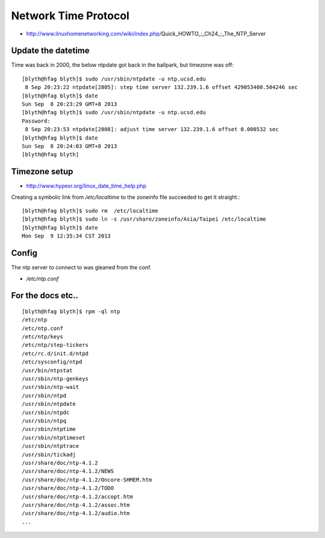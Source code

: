 Network Time Protocol
======================

* http://www.linuxhomenetworking.com/wiki/index.php/Quick_HOWTO_:_Ch24_:_The_NTP_Server



Update the datetime
---------------------

Time was back in 2000, the below ntpdate got back in the ballpark, but timezone was off::

    [blyth@hfag blyth]$ sudo /usr/sbin/ntpdate -u ntp.ucsd.edu
     8 Sep 20:23:22 ntpdate[2805]: step time server 132.239.1.6 offset 429053400.504246 sec
    [blyth@hfag blyth]$ date
    Sun Sep  8 20:23:29 GMT+8 2013
    [blyth@hfag blyth]$ sudo /usr/sbin/ntpdate -u ntp.ucsd.edu
    Password:
     8 Sep 20:23:53 ntpdate[2808]: adjust time server 132.239.1.6 offset 0.000532 sec
    [blyth@hfag blyth]$ date
    Sun Sep  8 20:24:03 GMT+8 2013
    [blyth@hfag blyth]


Timezone setup 
----------------

* http://www.hypexr.org/linux_date_time_help.php

Creating a symbolic link from `/etc/localtime` to the zoneinfo file succeeded to get it straight.::

    [blyth@hfag blyth]$ sudo rm  /etc/localtime 
    [blyth@hfag blyth]$ sudo ln -s /usr/share/zoneinfo/Asia/Taipei /etc/localtime 
    [blyth@hfag blyth]$ date
    Mon Sep  9 12:35:34 CST 2013


Config
--------

The ntp server to connect to was gleaned from the conf. 

* `/etc/ntp.conf`

For the docs etc..
--------------------

::

    [blyth@hfag blyth]$ rpm -ql ntp
    /etc/ntp
    /etc/ntp.conf
    /etc/ntp/keys
    /etc/ntp/step-tickers
    /etc/rc.d/init.d/ntpd
    /etc/sysconfig/ntpd
    /usr/bin/ntpstat
    /usr/sbin/ntp-genkeys
    /usr/sbin/ntp-wait
    /usr/sbin/ntpd
    /usr/sbin/ntpdate
    /usr/sbin/ntpdc
    /usr/sbin/ntpq
    /usr/sbin/ntptime
    /usr/sbin/ntptimeset
    /usr/sbin/ntptrace
    /usr/sbin/tickadj
    /usr/share/doc/ntp-4.1.2
    /usr/share/doc/ntp-4.1.2/NEWS
    /usr/share/doc/ntp-4.1.2/Oncore-SHMEM.htm
    /usr/share/doc/ntp-4.1.2/TODO
    /usr/share/doc/ntp-4.1.2/accopt.htm
    /usr/share/doc/ntp-4.1.2/assoc.htm
    /usr/share/doc/ntp-4.1.2/audio.htm
    ...




